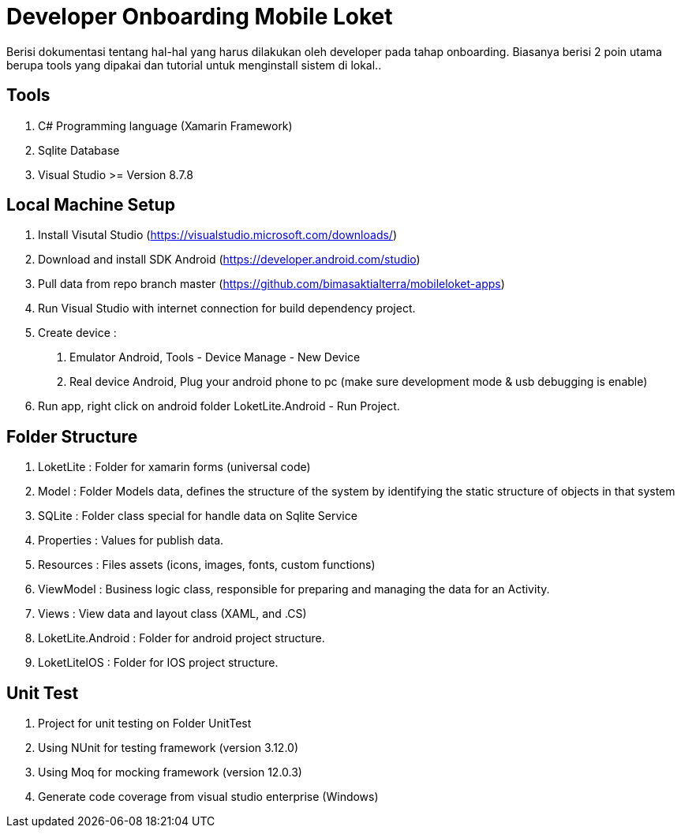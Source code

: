 = Developer Onboarding Mobile Loket

Berisi dokumentasi tentang hal-hal yang harus dilakukan oleh developer
pada tahap onboarding. Biasanya berisi 2 poin utama berupa tools yang
dipakai dan tutorial untuk menginstall sistem di lokal..

== Tools
1. C# Programming language (Xamarin Framework)
2. Sqlite Database
3. Visual Studio >= Version 8.7.8

== Local Machine Setup
1. Install Visutal Studio (https://visualstudio.microsoft.com/downloads/[])
2. Download and install SDK Android (https://developer.android.com/studio[])
3. Pull data from repo branch master (https://github.com/bimasaktialterra/mobileloket-apps[])
4. Run Visual Studio with internet connection for build dependency project.
5. Create device :
a. Emulator Android, Tools - Device Manage - New Device
b. Real device Android, Plug your android phone to pc (make sure development mode & usb debugging is enable)
6. Run app, right click on android folder LoketLite.Android - Run Project.

== Folder Structure
1. LoketLite : Folder for xamarin forms (universal code)
2. Model : Folder Models data, defines the structure of the system by identifying the static structure of objects in that system
3. SQLite : Folder class special for handle data on Sqlite Service
4. Properties : Values for publish data.
5. Resources : Files assets (icons, images, fonts, custom functions)
6. ViewModel : Business logic class, responsible for preparing and managing the data for an Activity.
7. Views : View data and layout class (XAML, and .CS)
8. LoketLite.Android : Folder for android project structure.
9. LoketLiteIOS : Folder for IOS project structure.

== Unit Test
1. Project for unit testing on Folder UnitTest
2. Using NUnit for testing framework (version 3.12.0)
3. Using Moq for mocking framework (version 12.0.3)
4. Generate code coverage from visual studio enterprise (Windows)